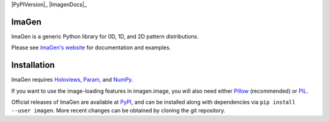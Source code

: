 |BuildStatus|_ |PyPIVersion|_ |ImagenDocs|_

ImaGen
======

ImaGen is a generic Python library for 0D, 1D, and 2D pattern
distributions.

Please see `ImaGen's website <http://ioam.github.com/imagen/>`_ for
documentation and examples.


Installation
============

ImaGen requires `Holoviews <https://github.com/ioam/holoviews>`_,
`Param <https://github.com/ioam/param>`_, and
`NumPy <http://numpy.scipy.org/>`_.  

If you want to use the image-loading features in imagen.image, you
will also need either `Pillow
<https://github.com/python-pillow/Pillow>`_ (recommended) or `PIL
<http://www.pythonware.com/products/pil/>`_.

Official releases of ImaGen are available at `PyPI
<http://pypi.python.org/pypi/imagen>`_, and can be installed along
with dependencies via ``pip install --user imagen``.  More recent
changes can be obtained by cloning the git repository.

.. |BuildStatus| image:: https://travis-ci.org/ioam/imagen.svg?branch=master
.. _BuildStatus: https://travis-ci.org/ioam/imagen

.. |PyPI| image:: https://pypip.in/version/imagen/badge.svg?style=flat
.. _PyPI: https://pypi.python.org/pypi/imagen/2.0.0

.. |PyVersions| image:: https://pypip.in/py_versions/imagen/badge.svg?style=flat
.. _PyVersions: https://pypi.python.org/pypi/imagen/2.0.0

.. |License| image:: https://pypip.in/license/imagen/badge.svg?style=flat
.. _License: https://github.com/ioam/imagen/blob/master/LICENSE.txt
